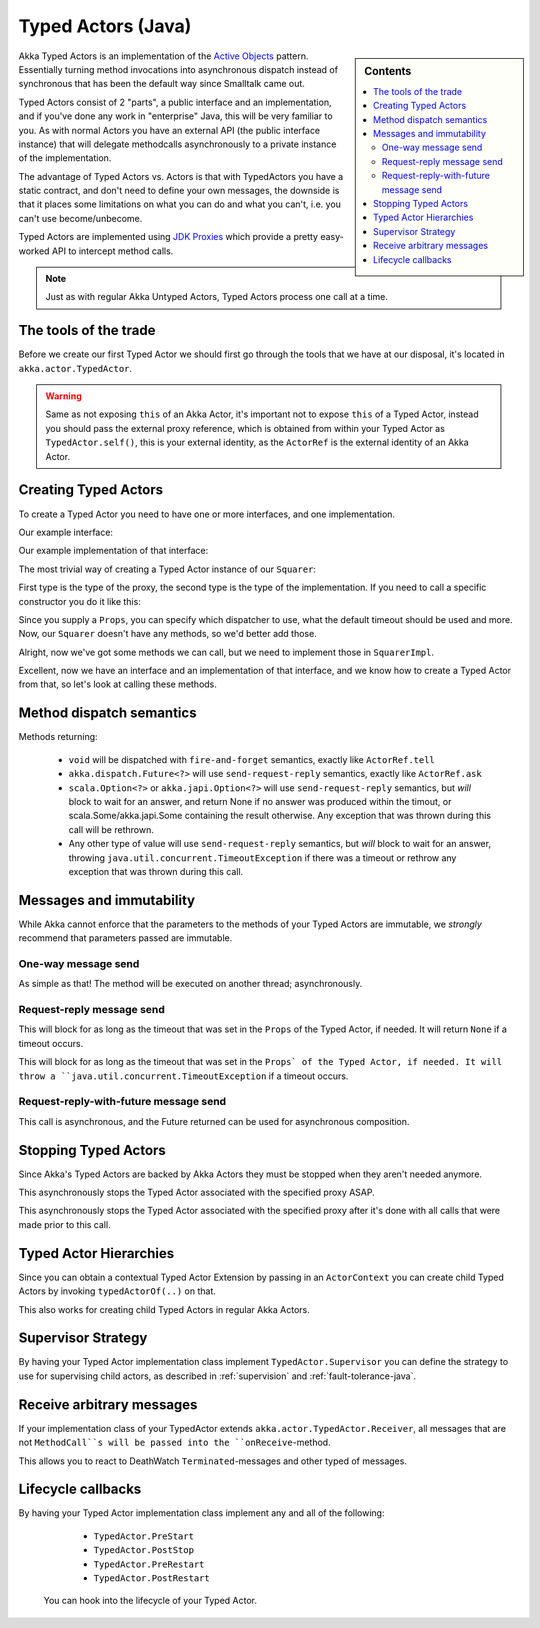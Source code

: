 Typed Actors (Java)
===================

.. sidebar:: Contents

   .. contents:: :local:

Akka Typed Actors is an implementation of the `Active Objects <http://en.wikipedia.org/wiki/Active_object>`_ pattern.
Essentially turning method invocations into asynchronous dispatch instead of synchronous that has been the default way since Smalltalk came out.

Typed Actors consist of 2 "parts", a public interface and an implementation, and if you've done any work in "enterprise" Java, this will be very familiar to you. As with normal Actors you have an external API (the public interface instance) that will delegate methodcalls asynchronously to
a private instance of the implementation.

The advantage of Typed Actors vs. Actors is that with TypedActors you have a static contract, and don't need to define your own messages, the downside is that it places some limitations on what you can do and what you can't, i.e. you can't use become/unbecome.

Typed Actors are implemented using `JDK Proxies <http://docs.oracle.com/javase/6/docs/api/java/lang/reflect/Proxy.html>`_ which provide a pretty easy-worked API to intercept method calls.

.. note::

    Just as with regular Akka Untyped Actors, Typed Actors process one call at a time.


The tools of the trade
----------------------

Before we create our first Typed Actor we should first go through the tools that we have at our disposal,
it's located in ``akka.actor.TypedActor``.

.. includecode:: code/akka/docs/actor/TypedActorDocTestBase.java
   :include: typed-actor-extension-tools

.. warning::

    Same as not exposing ``this`` of an Akka Actor, it's important not to expose ``this`` of a Typed Actor,
    instead you should pass the external proxy reference, which is obtained from within your Typed Actor as
    ``TypedActor.self()``, this is your external identity, as the ``ActorRef`` is the external identity of
    an Akka Actor.

Creating Typed Actors
---------------------

To create a Typed Actor you need to have one or more interfaces, and one implementation.

Our example interface:

.. includecode:: code/akka/docs/actor/TypedActorDocTestBase.java
   :include: imports,typed-actor-iface
   :exclude: typed-actor-iface-methods

Our example implementation of that interface:

.. includecode:: code/akka/docs/actor/TypedActorDocTestBase.java
   :include: imports,typed-actor-impl
   :exclude: typed-actor-impl-methods

The most trivial way of creating a Typed Actor instance
of our ``Squarer``:

.. includecode:: code/akka/docs/actor/TypedActorDocTestBase.java
   :include: typed-actor-create1

First type is the type of the proxy, the second type is the type of the implementation.
If you need to call a specific constructor you do it like this:

.. includecode:: code/akka/docs/actor/TypedActorDocTestBase.java
   :include: typed-actor-create2

Since you supply a ``Props``, you can specify which dispatcher to use, what the default timeout should be used and more.
Now, our ``Squarer`` doesn't have any methods, so we'd better add those.

.. includecode:: code/akka/docs/actor/TypedActorDocTestBase.java
   :include: imports,typed-actor-iface

Alright, now we've got some methods we can call, but we need to implement those in ``SquarerImpl``.

.. includecode:: code/akka/docs/actor/TypedActorDocTestBase.java
   :include: imports,typed-actor-impl

Excellent, now we have an interface and an implementation of that interface,
and we know how to create a Typed Actor from that, so let's look at calling these methods.

Method dispatch semantics
-------------------------

Methods returning:

  * ``void`` will be dispatched with ``fire-and-forget`` semantics, exactly like ``ActorRef.tell``
  * ``akka.dispatch.Future<?>`` will use ``send-request-reply`` semantics, exactly like ``ActorRef.ask``
  * ``scala.Option<?>`` or ``akka.japi.Option<?>`` will use ``send-request-reply`` semantics, but *will* block to wait for an answer,
    and return None if no answer was produced within the timout, or scala.Some/akka.japi.Some containing the result otherwise.
    Any exception that was thrown during this call will be rethrown.
  * Any other type of value will use ``send-request-reply`` semantics, but *will* block to wait for an answer,
    throwing ``java.util.concurrent.TimeoutException`` if there was a timeout or rethrow any exception that was thrown during this call.

Messages and immutability
-------------------------

While Akka cannot enforce that the parameters to the methods of your Typed Actors are immutable,
we *strongly* recommend that parameters passed are immutable.

One-way message send
^^^^^^^^^^^^^^^^^^^^

.. includecode:: code/akka/docs/actor/TypedActorDocTestBase.java
   :include: typed-actor-call-oneway

As simple as that! The method will be executed on another thread; asynchronously.

Request-reply message send
^^^^^^^^^^^^^^^^^^^^^^^^^^

.. includecode:: code/akka/docs/actor/TypedActorDocTestBase.java
   :include: typed-actor-call-option

This will block for as long as the timeout that was set in the ``Props`` of the Typed Actor,
if needed. It will return ``None`` if a timeout occurs.

.. includecode:: code/akka/docs/actor/TypedActorDocTestBase.java
   :include: typed-actor-call-strict

This will block for as long as the timeout that was set in the ``Props` of the Typed Actor,
if needed. It will throw a ``java.util.concurrent.TimeoutException`` if a timeout occurs.

Request-reply-with-future message send
^^^^^^^^^^^^^^^^^^^^^^^^^^^^^^^^^^^^^^

.. includecode:: code/akka/docs/actor/TypedActorDocTestBase.java
   :include: typed-actor-call-future

This call is asynchronous, and the Future returned can be used for asynchronous composition.

Stopping Typed Actors
---------------------

Since Akka's Typed Actors are backed by Akka Actors they must be stopped when they aren't needed anymore.

.. includecode:: code/akka/docs/actor/TypedActorDocTestBase.java
   :include: typed-actor-stop

This asynchronously stops the Typed Actor associated with the specified proxy ASAP.

.. includecode:: code/akka/docs/actor/TypedActorDocTestBase.java
   :include: typed-actor-poisonpill

This asynchronously stops the Typed Actor associated with the specified proxy
after it's done with all calls that were made prior to this call.

Typed Actor Hierarchies
-----------------------

Since you can obtain a contextual Typed Actor Extension by passing in an ``ActorContext``
you can create child Typed Actors by invoking ``typedActorOf(..)`` on that.

This also works for creating child Typed Actors in regular Akka Actors.

Supervisor Strategy
-------------------

By having your Typed Actor implementation class implement ``TypedActor.Supervisor``
you can define the strategy to use for supervising child actors, as described in
:ref:`supervision` and :ref:`fault-tolerance-java`.

Receive arbitrary messages
--------------------------

If your implementation class of your TypedActor extends ``akka.actor.TypedActor.Receiver``,
all messages that are not ``MethodCall``s will be passed into the ``onReceive``-method.

This allows you to react to DeathWatch ``Terminated``-messages and other typed of messages.

Lifecycle callbacks
-------------------

By having your Typed Actor implementation class implement any and all of the following:

    * ``TypedActor.PreStart``
    * ``TypedActor.PostStop``
    * ``TypedActor.PreRestart``
    * ``TypedActor.PostRestart``

 You can hook into the lifecycle of your Typed Actor.
